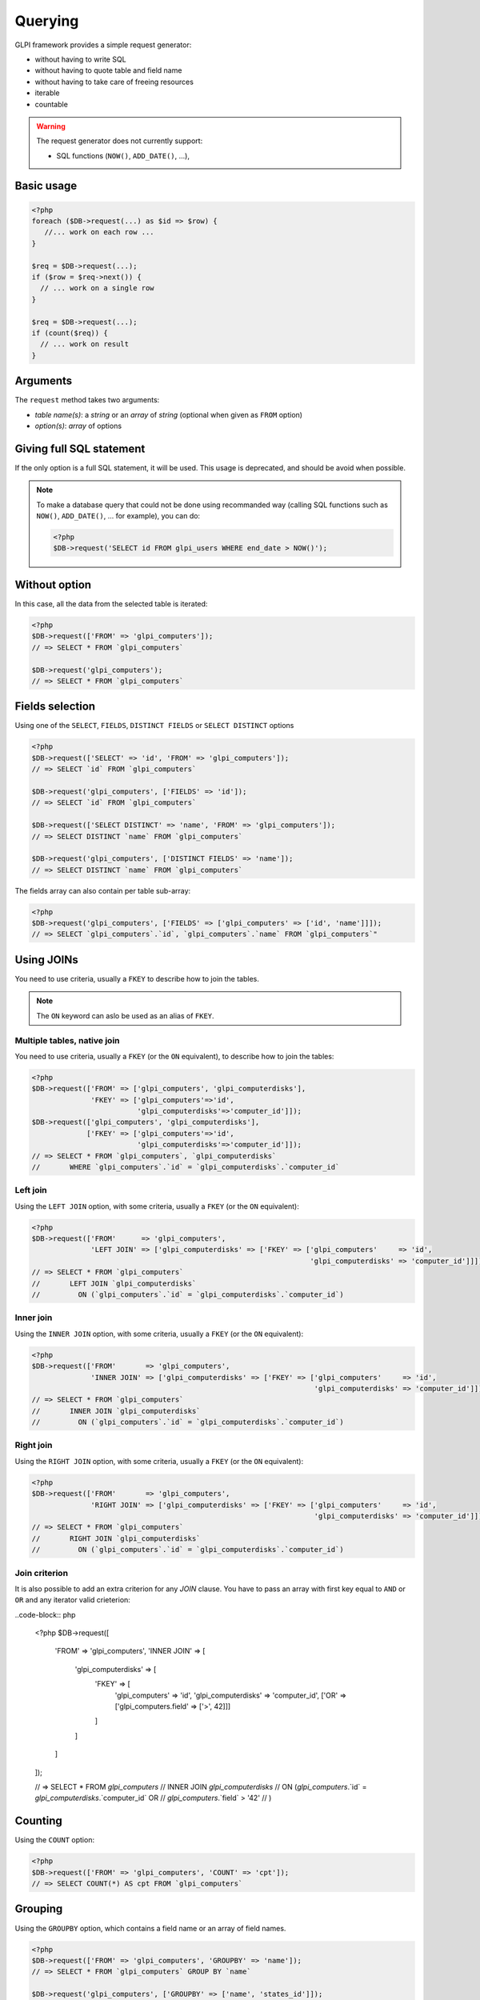 Querying
--------

GLPI framework provides a simple request generator:

* without having to write SQL
* without having to quote table and field name
* without having to take care of freeing resources
* iterable
* countable

.. warning::

   The request generator does not currently support:

   * SQL functions (``NOW()``, ``ADD_DATE()``, ...),

Basic usage
^^^^^^^^^^^

.. code-block:: php

   <?php
   foreach ($DB->request(...) as $id => $row) {
      //... work on each row ...
   }

   $req = $DB->request(...);
   if ($row = $req->next()) {
     // ... work on a single row
   }

   $req = $DB->request(...);
   if (count($req)) {
     // ... work on result
   }

Arguments
^^^^^^^^^

The ``request`` method takes two arguments:

* `table name(s)`: a `string` or an `array` of `string`
  (optional when given as ``FROM`` option)
* `option(s)`: `array` of options


Giving full SQL statement
^^^^^^^^^^^^^^^^^^^^^^^^^

If the only option is a full SQL statement, it will be used.
This usage is deprecated, and should be avoid when possible.

.. note::

   To make a database query that could not be done using recommanded way (calling SQL functions such as ``NOW()``, ``ADD_DATE()``, ... for example), you can do:

   .. code-block:: php

      <?php
      $DB->request('SELECT id FROM glpi_users WHERE end_date > NOW()');

Without option
^^^^^^^^^^^^^^

In this case, all the data from the selected table is iterated:

.. code-block:: php

   <?php
   $DB->request(['FROM' => 'glpi_computers']);
   // => SELECT * FROM `glpi_computers`

   $DB->request('glpi_computers');
   // => SELECT * FROM `glpi_computers`

Fields selection
^^^^^^^^^^^^^^^^

Using one of the ``SELECT``, ``FIELDS``, ``DISTINCT FIELDS``
or ``SELECT DISTINCT`` options

.. code-block:: php

   <?php
   $DB->request(['SELECT' => 'id', 'FROM' => 'glpi_computers']);
   // => SELECT `id` FROM `glpi_computers`

   $DB->request('glpi_computers', ['FIELDS' => 'id']);
   // => SELECT `id` FROM `glpi_computers`

   $DB->request(['SELECT DISTINCT' => 'name', 'FROM' => 'glpi_computers']);
   // => SELECT DISTINCT `name` FROM `glpi_computers`

   $DB->request('glpi_computers', ['DISTINCT FIELDS' => 'name']);
   // => SELECT DISTINCT `name` FROM `glpi_computers`

The fields array can also contain per table sub-array:

.. code-block:: php

   <?php
   $DB->request('glpi_computers', ['FIELDS' => ['glpi_computers' => ['id', 'name']]]);
   // => SELECT `glpi_computers`.`id`, `glpi_computers`.`name` FROM `glpi_computers`"

Using JOINs
^^^^^^^^^^^

You need to use criteria, usually a ``FKEY`` to describe how to join the tables.

.. note::

   .. versionadded:: 9.3.1

   The ``ON`` keyword can aslo be used as an alias of ``FKEY``.

Multiple tables, native join
++++++++++++++++++++++++++++

You need to use criteria, usually a ``FKEY`` (or the ``ON`` equivalent), to describe how to join the tables:

.. code-block:: php

   <?php
   $DB->request(['FROM' => ['glpi_computers', 'glpi_computerdisks'],
                 'FKEY' => ['glpi_computers'=>'id',
                            'glpi_computerdisks'=>'computer_id']]);
   $DB->request(['glpi_computers', 'glpi_computerdisks'],
                ['FKEY' => ['glpi_computers'=>'id',
                            'glpi_computerdisks'=>'computer_id']]);
   // => SELECT * FROM `glpi_computers`, `glpi_computerdisks`
   //       WHERE `glpi_computers`.`id` = `glpi_computerdisks`.`computer_id`

Left join
+++++++++

Using the ``LEFT JOIN`` option, with some criteria, usually a ``FKEY`` (or the ``ON`` equivalent):

.. code-block:: php

   <?php
   $DB->request(['FROM'      => 'glpi_computers',
                 'LEFT JOIN' => ['glpi_computerdisks' => ['FKEY' => ['glpi_computers'     => 'id',
                                                                     'glpi_computerdisks' => 'computer_id']]]]);
   // => SELECT * FROM `glpi_computers`
   //       LEFT JOIN `glpi_computerdisks`
   //         ON (`glpi_computers`.`id` = `glpi_computerdisks`.`computer_id`)

Inner join
++++++++++

Using the ``INNER JOIN`` option, with some criteria, usually a ``FKEY`` (or the ``ON`` equivalent):

.. code-block:: php

   <?php
   $DB->request(['FROM'       => 'glpi_computers',
                 'INNER JOIN' => ['glpi_computerdisks' => ['FKEY' => ['glpi_computers'     => 'id',
                                                                      'glpi_computerdisks' => 'computer_id']]]]);
   // => SELECT * FROM `glpi_computers`
   //       INNER JOIN `glpi_computerdisks`
   //         ON (`glpi_computers`.`id` = `glpi_computerdisks`.`computer_id`)

Right join
++++++++++

Using the ``RIGHT JOIN`` option, with some criteria, usually a ``FKEY`` (or the ``ON`` equivalent):

.. code-block:: php

   <?php
   $DB->request(['FROM'       => 'glpi_computers',
                 'RIGHT JOIN' => ['glpi_computerdisks' => ['FKEY' => ['glpi_computers'     => 'id',
                                                                      'glpi_computerdisks' => 'computer_id']]]]);
   // => SELECT * FROM `glpi_computers`
   //       RIGHT JOIN `glpi_computerdisks`
   //         ON (`glpi_computers`.`id` = `glpi_computerdisks`.`computer_id`)

Join criterion
++++++++++++++

.. versionadded:: 9.3.1

It is also possible to add an extra criterion for any `JOIN` clause. You have to pass an array with first key equal to ``AND`` or ``OR`` and any iterator valid crieterion:

..code-block:: php

   <?php
   $DB->request([
      'FROM'       => 'glpi_computers',
      'INNER JOIN' => [
         'glpi_computerdisks' => [
            'FKEY' => [
               'glpi_computers'     => 'id',
               'glpi_computerdisks' => 'computer_id',
               ['OR' => ['glpi_computers.field' => ['>', 42]]]
            ]
         ]
      ]
   ]);

   // => SELECT * FROM `glpi_computers`
   //       INNER JOIN `glpi_computerdisks`
   //         ON (`glpi_computers`.`id` = `glpi_computerdisks`.`computer_id` OR 
   //              `glpi_computers`.`field` > '42'
   //            )




Counting
^^^^^^^^

Using the ``COUNT`` option:

.. code-block:: php

   <?php
   $DB->request(['FROM' => 'glpi_computers', 'COUNT' => 'cpt']);
   // => SELECT COUNT(*) AS cpt FROM `glpi_computers`


Grouping
^^^^^^^^

Using the ``GROUPBY`` option, which contains a field name or an array of field names.

.. code-block:: php

   <?php
   $DB->request(['FROM' => 'glpi_computers', 'GROUPBY' => 'name']);
   // => SELECT * FROM `glpi_computers` GROUP BY `name`

   $DB->request('glpi_computers', ['GROUPBY' => ['name', 'states_id']]);
   // => SELECT * FROM `glpi_computers` GROUP BY `name`, `states_id`

Order
^^^^^

Using the ``ORDER`` option, with value a field or an array of fields. Field name can also contains ASC or DESC suffix.

.. code-block:: php

   <?php
   $DB->request(['FROM' => 'glpi_computers', 'ORDER' => 'name']);
   // => SELECT * FROM `glpi_computers` ORDER BY `name`

   $DB->request('glpi_computers', ['ORDER' => ['date_mod DESC', 'name ASC']]);
   // => SELECT * FROM `glpi_computers` ORDER BY `date_mod` DESC, `name` ASC

Request pager
^^^^^^^^^^^^^

Using the ``START`` and ``LIMIT`` options:

.. code-block:: php

   <?php
   $DB->request('glpi_computers', ['START' => 5, 'LIMIT' => 10]);
   // => SELECT * FROM `glpi_computers` LIMIT 10 OFFSET 5"

.. _query_criteria:

Criteria
^^^^^^^^

Other option are considered as an array of criteria (implicit logicical ``AND``)

The ``WHERE`` can also be used for legibility.


Simple criteria
+++++++++++++++

A field name and its wanted value:

.. code-block:: php

   <?php
   $DB->request(['FROM' => 'glpi_computers', 'WHERE' => ['is_deleted' => 0]]);
   // => SELECT * FROM `glpi_computers` WHERE `is_deleted` = 0

   $DB->request('glpi_computers', ['is_deleted' => 0,
                                   'name'       => 'foo']);
   // => SELECT * FROM `glpi_computers` WHERE `is_deleted` = 0 AND `name` = 'foo'

   $DB->request('glpi_computers', ['users_id' => [1,5,7]]);
   // => SELECT * FROM `glpi_computers` WHERE `users_id` IN (1, 5, 7)

Logical ``OR``, ``AND``, ``NOT``
++++++++++++++++++++++++++++++++

Using the ``OR``, ``AND``, or ``NOT`` option with an array of criteria:

.. code-block:: php

   <?php
   $DB->request('glpi_computers', ['OR' => ['is_deleted' => 0,
                                            'name'       => 'foo']]);
   // => SELECT * FROM `glpi_computers` WHERE (`is_deleted` = 0 OR `name` = 'foo')"

   $DB->request('glpi_computers', ['NOT' => ['id' => [1,2,7]]]);
   // => SELECT * FROM `glpi_computers` WHERE NOT (`id` IN (1, 2, 7))

Operators
+++++++++

Default operator is ``=``, but other operators can be used, by giving an array containing operator and value.

.. code-block:: php

   <?php
   $DB->request('glpi_computers', ['date_mod' => ['>' , '2016-10-01']]);
   // => SELECT * FROM `glpi_computers` WHERE `date_mod` > '2016-10-01'

   $DB->request('glpi_computers', ['name' => ['LIKE' , 'pc00%']]);
   // => SELECT * FROM `glpi_computers` WHERE `name` LIKE 'pc00%'

Known operators are ``=``, ``!=``, ``<``, ``<=``, ``>``, ``>=``, ``LIKE``, ``REGEXP``, ``NOT LIKE``, ``NOT REGEX``, ``&`` (BITWISE AND), and ``|`` (BITWISE OR).

Aliases
+++++++

You can use SQL aliases (SQL ``AS`` keyword). To achieve that, just write the alias you want on the table name or the field name; then use it in your parameters:

.. code-block:: php

   <?php
   $DB->request('glpi_computers AS c');
   // => SELECT * FROM `glpi_computers` AS `c`

   $DB->request(['SELECT' => 'field AS f', 'FROM' => 'glpi_computers AS c']);
   // => SELECT `field` AS `f` FROM `glpi_computers` AS `c`

Aggregate functions
+++++++++++++++++++

.. versionadded:: 9.3.1

You can use some aggregation SQL functions on fields: ``COUNT``, ``SUM``, ``AVG``, ``MIN`` and ``MAX`` are supported. Just set the function as the key in your fields array:

.. code-block:: php

   <?php
   $DB->request(['SELECT' => ['COUNT' => 'field', 'bar'], 'FROM' => 'glpi_computers', 'GROUPBY' => 'field']);
   // => SELECT COUNT(`field`), `bar` FROM `glpi_computers` GROUP BY `field`

   $DB->request(['SELECT' => ['bar', 'SUM' => 'amount AS total'], 'FROM' => 'glpi_computers', 'GROUPBY' => 'amount']);
   // => SELECT `bar`, SUM(`amount`) AS `total` FROM `glpi_computers` GROUP BY `amount`

Sub queries
+++++++++++

.. versionadded:: 9.3.1

You can use subqueries, using the specific `QuerySubQuery` class. It takes two arguments: the first is an array of criteria to get the query built, and the second is an optional operator to use. Allowed operators are the same than documented below plus `IN` and `NOT IN`. Default operator is `IN`.

.. code-block:: php

   <?php
   $sub_query = new \QuerySubQuery([
      'SELECT' => 'id',
      'FROM'   => 'subtable',
      'WHERE'  => [
         'subfield' => 'subvalue'
      ]
   ]);
   $DB->request(['FROM' => 'glpi_computers', 'WHERE' => ['field' => $sub_query]]);
   // => SELECT * FROM `glpi_computers` WHERE `field` IN (SELECT `id` FROM `subtable` WHERE `subfield` = 'subvalue')

   $sub_query = new \QuerySubQuery([
      'SELECT' => 'id',
      'FROM'   => 'subtable',
      'WHERE'  => [
         'subfield' => 'subvalue'
      ]
   ], 'NOT IN');
   $DB->request(['FROM' => 'glpi_computers', 'WHERE' => ['field' => $sub_query]]);
   // => SELECT * FROM `glpi_computers` WHERE `field` NOT IN (SELECT `id` FROM `subtable` WHERE `subfield` = 'subvalue')

What if iterator does not provide what I'm looking for?
+++++++++++++++++++++++++++++++++++++++++++++++++++++++

Even if we do our best to get as many things as possible implemented in the iterator, there are several things that are missing... Consider for example you want to use the SQL `NOW()` function, or want to use a value based on another field: there is no native way to achieve that.

Right now, there is a `QueryExpression` class that would permit to do such things on values (an not on fields since it is not possible to use a class instance as an array key).

.. warning::

   The `QueryExpression` class will pass raw SQL. You are in charge to escape name and values you use into it!

For example, to use the SQL `NOW()` function:

.. code-block:: php

   <?php
   $DB->request([
      'FROM'   => 'my_table',
      'WHERE'  => [
         'date_end'  => ['>', new \QueryExpression('NOW()')]
      ]
   ]);
   // SELECT * FROM `my_table` WHERE `date_end` > NOW()

Another example with a field value:

.. code-block:: php

   <?php
   $DB->request([
      'FROM'   => 'my_table',
      'WHERE'  => [
         'field'  => new \QueryExpression(DBmysql::quoteName('other_field'))
      ]
   ]);
   // SELECT * FROM `my_table` WHERE `field` = `other_field`

.. versionadded:: 9.3.1

You can also use some function or non supported stuff on field part by using a `RAW` entry in the query:

.. code-block:: php

   <?php
   $DB->request([
      'FROM'   => 'my_table',
      'WHERE'  => [
        'RAW'  => [
            'LOWER(' . DBmysql::quoteName('field') . ')' => strtolower('Value')
        ]
      ]
   ]);
   // SELECT * FROM `my_table` WHERE LOWER(`field`) = 'value'
